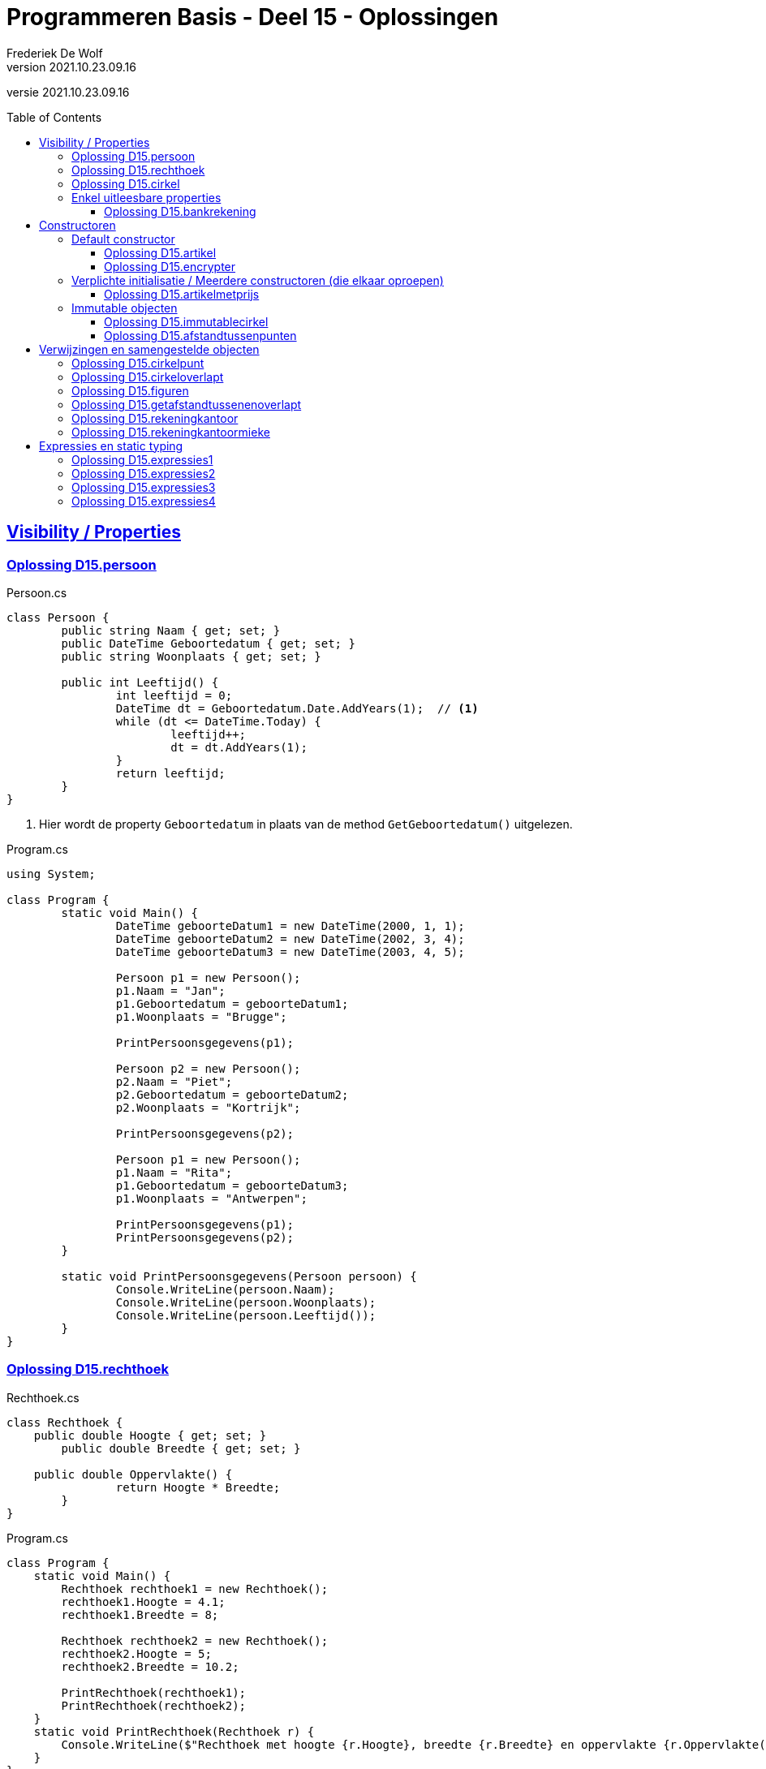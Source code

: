 ﻿= Programmeren Basis - Deel 15 - Oplossingen
Frederiek De Wolf
v2021.10.23.09.16
// toc and section numbering
:toc: preamble
:toclevels: 4
// geen auto section numbering voor oefeningen (handigere titels en toc)
//:sectnums: 
:sectlinks:
:sectnumlevels: 4
// source code formatting
:prewrap!:
:source-highlighter: rouge
:source-language: csharp
:rouge-style: github
:rouge-css: class
// inject css for highlights using docinfo
:docinfodir: ../common
:docinfo: shared-head
// folders
:imagesdir: images
:url-verdieping: ../{docname}-verdieping/{docname}-verdieping.adoc
// experimental voor kdb: en btn: macro's van AsciiDoctor
:experimental:

//preamble
[.text-right]
versie {revnumber}

== Visibility / Properties

=== Oplossing D15.persoon

.Persoon.cs
[source, csharp, linenums]
----
class Persoon {
	public string Naam { get; set; }
	public DateTime Geboortedatum { get; set; }
	public string Woonplaats { get; set; }

	public int Leeftijd() {
		int leeftijd = 0;
		DateTime dt = Geboortedatum.Date.AddYears(1);  // <1>
		while (dt <= DateTime.Today) {
			leeftijd++;
			dt = dt.AddYears(1);
		}
		return leeftijd;
	}
}
----
<1> Hier wordt de property `Geboortedatum` in plaats van de method `GetGeboortedatum()` uitgelezen.

.Program.cs
[source, csharp, linenums]
----
using System;

class Program {
	static void Main() {
		DateTime geboorteDatum1 = new DateTime(2000, 1, 1);
		DateTime geboorteDatum2 = new DateTime(2002, 3, 4);
		DateTime geboorteDatum3 = new DateTime(2003, 4, 5);

		Persoon p1 = new Persoon();
		p1.Naam = "Jan";
		p1.Geboortedatum = geboorteDatum1;
		p1.Woonplaats = "Brugge";

		PrintPersoonsgegevens(p1);

		Persoon p2 = new Persoon();
		p2.Naam = "Piet";
		p2.Geboortedatum = geboorteDatum2;
		p2.Woonplaats = "Kortrijk";

		PrintPersoonsgegevens(p2);

		Persoon p1 = new Persoon();
		p1.Naam = "Rita";
		p1.Geboortedatum = geboorteDatum3;
		p1.Woonplaats = "Antwerpen";

		PrintPersoonsgegevens(p1);
		PrintPersoonsgegevens(p2);
	}

	static void PrintPersoonsgegevens(Persoon persoon) {
		Console.WriteLine(persoon.Naam);
		Console.WriteLine(persoon.Woonplaats);
		Console.WriteLine(persoon.Leeftijd());
	}
}
----

=== Oplossing D15.rechthoek

.Rechthoek.cs
[source, csharp, linenums]
----
class Rechthoek {
    public double Hoogte { get; set; }
	public double Breedte { get; set; }

    public double Oppervlakte() {
		return Hoogte * Breedte;
	}
}
----

.Program.cs
[source, csharp, linenums]
----
class Program {
    static void Main() {
        Rechthoek rechthoek1 = new Rechthoek();
        rechthoek1.Hoogte = 4.1;
        rechthoek1.Breedte = 8;

        Rechthoek rechthoek2 = new Rechthoek();
        rechthoek2.Hoogte = 5;
        rechthoek2.Breedte = 10.2;

        PrintRechthoek(rechthoek1);
        PrintRechthoek(rechthoek2);
    }
    static void PrintRechthoek(Rechthoek r) {
        Console.WriteLine($"Rechthoek met hoogte {r.Hoogte}, breedte {r.Breedte} en oppervlakte {r.Oppervlakte()}.");
    }
}
----

=== Oplossing D15.cirkel

.Cirkel.cs
[source, csharp, linenums]
----
using System;

class Cirkel {
	public double Straal { get; set; }

	public double Oppervlakte() {
		return Straal * Straal * Math.PI;
	}

	public double Omtrek() {
		return Straal * 2 * Math.PI;
	}
}
----

.Program.cs
[source, csharp, linenums]
----
using System;

class Program {
	static void Main() {
		Cirkel cirkel = new Cirkel();
		cirkel.Straal = 3.45;

		PrintCirkel(cirkel);
	}

	static void PrintCirkel(Cirkel c) {
		Console.WriteLine($"De straal is {c.Straal}");
		Console.WriteLine($"De omtrek is {c.Omtrek()}");
		Console.WriteLine($"De oppervlakte is {c.Oppervlakte()}");
	}
}
----

=== Enkel uitleesbare properties

==== Oplossing D15.bankrekening

.Bankrekening.cs
[source, csharp, linenums]
----
class Bankrekening {
	public decimal Saldo { get; private set; }

    public void Stort(decimal bedrag) {
        Saldo = Saldo + bedrag;
    }
    public void HaalAf(decimal bedrag) {
        Saldo = Saldo - bedrag;
    }

    public void SchrijfOver(decimal bedrag, Bankrekening doelRekening) {  
        this.HaalAf(bedrag);  
        doelRekening.Stort(bedrag);
    }
}
----

.Program.cs
[source, csharp, linenums]
----
using System;

class Program {
    static void Main() {
        Bankrekening b1 = new Bankrekening();
        Bankrekening b2 = new Bankrekening();

        decimal bedrag = 100m;

        b1.SchrijfOver(bedrag, b2);  

        Console.WriteLine(b1.Saldo == -100m); // zou true moeten geven
        Console.WriteLine(b2.Saldo == 100m);  // zou true moeten geven
    }
}
----

== Constructoren

=== Default constructor

==== Oplossing D15.artikel

.Artikel.cs
[source, csharp, linenums]
----
class Artikel {
    public Artikel() {  // <1>
		BtwPercentage = 21m;
	}

	public decimal PrijsExclusiefBtw { get; set; }
    public decimal BtwPercentage { get; set; } //= 21m;  // <2>

	public decimal PrijsInclusiefBtw() {
		return PrijsExclusiefBtw * (1 + (BtwPercentage / 100));
	}
}
----
<1> De default constructor.
<3> Ook bij de definitie van een property kan je een initiële waarde toekennen.  De opgave vroeg echter met een constructor te werken.

.Program.cs
[source, csharp, linenums]
----
using System;

class Program {
    static void Main() {
        Artikel artikel1 = new Artikel();
        Console.WriteLine(artikel1.BtwPercentage == 21m);        // zou true moeten opleveren

        artikel1.PrijsExclusiefBtw = 1000m;
        artikel1.BtwPercentage = 6m;

        Console.WriteLine(artikel1.PrijsExclusiefBtw == 1000m);   // zou true moeten opleveren
        Console.WriteLine(artikel1.BtwPercentage == 6m);          // zou true moeten opleveren
        Console.WriteLine(artikel1.PrijsInclusiefBtw() == 1060m); // zou true moeten opleveren
    }
}
----


==== Oplossing D15.encrypter

Voor deze oefening is er geen voorbeeld oplossing beschikbaar.


=== Verplichte initialisatie / Meerdere constructoren (die elkaar oproepen)

==== Oplossing D15.artikelmetprijs

.Artikel.cs
[source, csharp, linenums]
----
class Artikel {
    public Artikel(decimal prijsExclusiefBtw, decimal btwPercentage) {  
		this.PrijsExclusiefBtw = prijsExclusiefBtw;
		this.BtwPercentage = btwPercentage;
	}
    public Artikel(decimal prijsExclusiefBtw) : this(prijsExclusiefBtw, 21m) { }  // <1>

	public decimal PrijsExclusiefBtw { get; set; }
    public decimal BtwPercentage { get; set; }

	public decimal PrijsInclusiefBtw() {
		return PrijsExclusiefBtw * (1 + (BtwPercentage / 100));
	}
}
----
<1> Merk op hoe de constructor met één parameter, deze met twee parameters oproept.  Deze constructor hoeft verder zelf niets meer te doen.

Er zijn ook alternatieve constructies te bedenken, bijvoorbeeld...

.Artikel.cs
[source, csharp, linenums]
----
class Artikel {
    public Artikel(decimal prijsExclusiefBtw) {  
		this.BtwPercentage = 21m;
		this.PrijsExclusiefBtw = prijsExclusiefBtw;
	}
    public Artikel(decimal prijsExclusiefBtw, 
	               decimal btwPercentage) : this(prijsExclusiefBtw) {  // <1>
		this.BtwPercentage = btwPercentage;
	}

	public decimal PrijsExclusiefBtw { get; set; }
    public decimal BtwPercentage { get; set; }

	public decimal PrijsInclusiefBtw() {
		return PrijsExclusiefBtw * (1 + (BtwPercentage / 100));
	}
}
----
<1> De constructor met twee parameters roept deze keer deze met één paramter op. Het `BtwPercentage` vertrekt hier zo van __21__.  

<2> Bij het aanmaken van een object via de constructor met twee parameters, wordt deze __21__ dan nog eens overschreven met een opgegeven waarde.

De oorspronkelijke oplossing is daarom iets eenvoudiger.

=== Immutable objecten

==== Oplossing D15.immutablecirkel

.Cirkel.cs
[source, csharp, linenums]
----
using System;

class Cirkel {
	public Cirkel(double straal) {
		this.Straal = straal;
	}

	public double Straal { get; }

	public double Oppervlakte() {
		return Straal * Straal * Math.PI;
	}

	public double Omtrek() {
		return Straal * 2 * Math.PI;
	}
}
----

.Program.cs
[source, csharp, linenums]
----
class Program {
	static void Main() {
		Cirkel cirkel1 = new Cirkel(3.45);  // <1>
		Cirkel cirkel2 = new Cirkel();      // <2>

		cirkel1.Straal = 34.5;  // <3>
	}
}
----
<1> Je moet bij het creëren van een `Cirkel` een __straal__ opgeven.
<2> Deze regelt levert een compile-fout op: __"There is no argument given that corresponds to the required formal parameter 'straal' of 'Cirkel.Cirkel(double)'"__
<1> En ook bij het ondernemen van een poging de `Straal` na creatie nog aan te passen levert dat een compile-fout op: __"Property or indexer 'Cirkel.Straal' cannot be assigned to -- it is read only"__

==== Oplossing D15.afstandtussenpunten

.Punt.cs
[source, csharp, linenums]
----
using System;

class Punt {
	public Punt(double x, double y) {
		this.X = x;
		this.Y = y;
	}

	public double X { get; }
	public double Y { get; }

	public static double GetAfstandTussen(Punt p1, Punt p2) {
		double x1 = p1.X;
		double x2 = p2.X;
		double y1 = p1.Y;
		double y2 = p2.Y;

		return Math.Sqrt(Math.Pow(x1 - x2, 2) + Math.Pow(y1 - y2, 2));
	}
}
----

.Program.cs
[source, csharp, linenums]
----
using System;

class Program {

	static void Main() {
		Punt p1 = new Punt(4, 6);
		Punt p2 = new Punt(7, 2);

		double afstand = Punt.GetAfstandTussen(p1, p2);

		Console.WriteLine($"De afstand is {afstand}");
	}
}
----

== Verwijzingen en samengestelde objecten

=== Oplossing D15.cirkelpunt

.Cirkel.cs
[source, csharp, linenums]
----
using System;

class Cirkel {
    public Cirkel(int x, int y, double straal) {
        this.Middelpunt = new Punt(x, y);
        this.Straal = straal;
    }
    public Cirkel(double straal) : this(0, 0, straal) { }

    public double Straal { get; }
    public Punt Middelpunt { get; private set; }

    public void VerplaatsNaar(double x, double y) {
        Middelpunt = new Punt(x, y);
    }
    public bool Bevat(Punt punt) {
        double afstand = Punt.GetAfstandTussen(Middelpunt, punt);
        return (afstand <= Straal);
    }

    public double Oppervlakte() {
        return Straal * Straal * Math.PI;
    }
    public double Omtrek() {
        return Straal * 2 * Math.PI;
    }
}
----

Het object diagram zou er zo kunnen uitzien...

image::Objectdiagram - Cirkel met een Middelpunt.jpg[Objectdiagram - Cirkel met een Middelpunt]

=== Oplossing D15.cirkeloverlapt

.Cirkel.cs
[source, csharp, linenums]
----
using System;

class Cirkel {
    public Cirkel(int x, int y, double straal) {
        this.Middelpunt = new Punt(x, y);
        this.Straal = straal;
    }
    public Cirkel(double straal) : this(0, 0, straal) { }

    public double Straal { get; }
    public Punt Middelpunt { get; private set; }

    public void VerplaatsNaar(double x, double y) {
        Middelpunt = new Punt(x, y);
    }
    public bool Bevat(Punt punt) {
        double afstand = Punt.GetAfstandTussen(Middelpunt, punt);
        return (afstand <= Straal);
    }

    public double Oppervlakte() {
        return Straal * Straal * Math.PI;
    }
    public double Omtrek() {
        return Straal * 2 * Math.PI;
    }

    public static bool Overlapt(Cirkel c1, Cirkel c2) {  // <1>
        double somStralen = c1.Straal + c2.Straal;
        double afstandMiddelpunten =
            Punt.GetAfstandTussen(c1.Middelpunt, c2.Middelpunt);
        return (afstandMiddelpunten <= somStralen);
    }
}
----
<1> Enkel deze method werd toegevoegd.

=== Oplossing D15.figuren

.Punt.cs
[source, csharp, linenums]
----
using System;

namespace Figuren {
    class Punt {  // <1>
        ...
    }
}
----
<1> Klasse `Punt` is in de namespace `Figuren` geplaatst.

.Cirkel.cs
[source, csharp, linenums]
----
using System;

namespace Figuren {
    class Cirkel {  // <1>
        ...
    }
}
----
<1> Klasse `Cirkel` is in de namespace `Figuren` geplaatst.

De foutmelding die je bekomt bij het verwijzen naar het `Cirkel` datatype is: __"The type or namespace name 'Cirkel' could not be found (are you missing a using directive or an assembly reference?)"__

Om die reden voegen we aan het broncode document met de `Program` klasse een `using Figuren` directive toe...

.Program.cs
[source, csharp, linenums]
----
using System;
using Figuren;  // <1>

class Program {
    static void Main() {
        Cirkel c1 = new Cirkel(10, 20, 5);
        ...
    }
}
----
<1> Door gebruik te maken van de `using Figuren` directive kunnen we verkort naar het type `Cirkel` (of `Punt`) verwijzen.

Het kan ook zonder de __directive__, maar dan moet je elke `Cirkel` in bovenstaande code aanpassen in `Figuren.Cirkel`.

Indien je ook effectief de code van de namespace `Figuren` in een folder met gelijklopende naam had gezet, ziet geeft je __Solution Explorer__ ongeveer volgend overzicht...

image::Solution Explorer - Toont Figuren folder.png[Solution Explorer - Toont Figuren folder]

=== Oplossing D15.getafstandtussenenoverlapt

.Program.cs
[source, csharp, linenums]
----
using System;
using Figuren;

class Program {
	static void Main() {
		Punt p1 = new Punt(4, 6);
		Punt p2 = new Punt(7, 2);

		//double afstand = Punt.GetAfstandTussen(p1, p2);  // <1>
		double afstand = p1.GetAfstandTussen(p2);          // <2>
		Console.WriteLine(afstand);                    // moet 5 zijn

		Cirkel c1 = new Cirkel(10, 20, 5);
		Cirkel c2 = new Cirkel(8, 12, 10);
		Cirkel c3 = new Cirkel(100, 200, 3);

		//Console.WriteLine(Cirkel.Overlapt(c1, c2));  // moet true opleveren  <3>
		Console.WriteLine(c1.Overlapt(c2));            // moet true opleveren  <4>

		//Console.WriteLine(Cirkel.Overlapt(c2, c3));  // moet false opleveren
		Console.WriteLine(c2.Overlapt(c3));            // moet false opleveren
	}
}
----
<1> In plaats van een call te maken als `Punt.GetAfstandTussen`...
<2> roepen we de method deze keer aan op een object van type `Punt`, merk ook op dat we slechts één parameterwaarde nog overhouden.
<3> In plaats van een call te maken als `Cirkel.Overlapt`...
<4> roepen we de method deze keer aan op een object van type `Cirkel`, merk ook op dat we slechts één parameterwaarde nog overhouden.

.Punt.cs
[source, csharp, linenums]
----
using System;

namespace Figuren {
    class Punt {
        public Punt(double x, double y) {
            X = x;
            Y = y;
        }

        public double X { get; }
        public double Y { get; }

        //public static double GetAfstandTussen(Punt p1, Punt p2) {
        //    double x1 = p1.X;  // <2>
        //    double x2 = p2.X;  // <3>
        //    double y1 = p1.Y;
        //    double y2 = p2.Y;

        //    return Math.Sqrt(Math.Pow(x1 - x2, 2) + Math.Pow(y1 - y2, 2));
        //}
        public double GetAfstandTussen(Punt p) {  // <1>
            double x1 = this.X;  // <2>
            double x2 = p.X;     // <3>
            double y1 = this.Y;
            double y2 = p.Y;

            return Math.Sqrt(Math.Pow(x1 - x2, 2) + Math.Pow(y1 - y2, 2));
        }
    }
}
----
<1> Het `static` sleutelwoord is uit de hoofding weggehaald (zo maak je er een __instance method__ van).  En één parameter van type `Punt` is verwijderd.
<2> Merk op dat `p1` nu vervangen is door `this` (het object in uitvoering).
<3> En dat parameter `p2` nu hernoemt is naar `p` (er is immers slechts één parameter, we moeten ze dan ook niet meer benummeren).

.Cirkel.cs
[source, csharp, linenums]
----
using System;

namespace Figuren {
    class Cirkel {
        public Cirkel(int x, int y, double straal) {
            Middelpunt = new Punt(x, y);
            Straal = straal;
        }
        public Cirkel(double straal) : this(0, 0, straal) { }

        public double Straal { get; }
        public Punt Middelpunt { get; private set; }

        public void VerplaatsNaar(double x, double y) {
            Middelpunt = new Punt(x, y);
        }
        public bool Bevat(Punt punt) {
            //double afstand = Punt.GetAfstandTussen(Middelpunt, punt);  // <1>
            double afstand = Middelpunt.GetAfstandTussen(punt);          // <2>
            return afstand <= Straal;
        }

        public double Oppervlakte() {
            return Straal * Straal * Math.PI;
        }
        public double Omtrek() {
            return Straal * 2 * Math.PI;
        }

        //public static bool Overlapt(Cirkel c1, Cirkel c2) {
        //    double somStralen = c1.Straal + c2.Straal;  // <4>
        //    double afstandMiddelpunten =
        //        Punt.GetAfstandTussen(c1.Middelpunt, c2.Middelpunt);
        //    return afstandMiddelpunten <= somStralen;
        //}
        public bool Overlapt(Cirkel c) {  // <3>
            double somStralen = this.Straal + c.Straal;  // <4>
            double afstandMiddelpunten =
                this.Middelpunt.GetAfstandTussen(c.Middelpunt);  // <2>
            return afstandMiddelpunten <= somStralen;
        }
    }
}
----
<1> Gezien de aanpassing in klasse `Punt` moeten nu in plaats van de __class method__ `Punt.GetAfstandTussen`...
<2> Op een object van type `Punt`, bijvoorbeeld het `Punt` object dat de `Middelpunt` property oplevert, de `GetAfstandTussen` method aanroepen.
<3> Opnieuw is het `static` sleutelwoord weggehaald.  Deze keer om van de `Overlapt` method een __instance method__ te maken.  En één parameter van type `Cirkel` is verwijderd.
<4> In de implementatie van deze method kunnen we in plaats van naar een parameter als voorgaande `c1` te verwijzen, werken met het object in uitvoering (`this`).

Normaliter kies je tussen een __class method__ of een __instance method__.  Je gaat nooit beide voorzien.  
Welke keuze __'beter'__ is, is een ontwerpbeslissing.

=== Oplossing D15.rekeningkantoor

.Persoon.cs
[source, csharp, linenums]
----
class Persoon {
	public string Voornaam { get; set; }
	public string Familienaam { get; set; }
	public Adres Adres { get; set; }

	public Persoon(string voornaam, string familienaam, Adres adres) {
		Voornaam = voornaam;
		Familienaam = familienaam;
		Adres = adres;
	}
}	
----

.Adres.cs
[source, csharp, linenums]
----
class Adres {
	public string Straat { get; set; }
	public string Huisnummer { get; set; }
	public string Postcode { get; set; }
	public string Gemeente { get; set; }

	public Adres(string straat, string huisnummer, string postcode, string gemeente) {
		Straat = straat;
		Huisnummer = huisnummer;
		Postcode = postcode;
		Gemeente = gemeente;
	}
}
----

.Rekening.cs
[source, csharp, linenums]
----
class Rekening {
	public string Nummer { get; set; }
	public double Saldo { get; set; }
	public Kantoor Kantoor { get; set; }
	public Persoon Titularis { get; set; }

	public Rekening(string nummer, double saldo, Kantoor kantoor, Persoon titularis) {
		Nummer = nummer;
		Saldo = saldo;
		Kantoor = kantoor;
		Titularis = titularis;
	}
}
----

.Kantoor.cs
[source, csharp, linenums]
----
class Kantoor {
	public Persoon Kantoorhouder { get; set; }
	public Adres Adres { get; set; }

	public Kantoor(Persoon kantoorhouder, Adres adres) {
		Kantoorhouder = kantoorhouder;
		Adres = adres;
	}
}	
----

.Program.cs
[source, csharp, linenums]
----
using System;

class Program {
	static void Main() {
		Adres adresJan = new Adres("Koekoekstraat", "70", "9090", "Melle");
		Persoon jan = new Persoon("Jan", "Janssens", adresJan);

		Adres adresMieke = new Adres("Kerkstraat", "12", "8000", "Brugge");
		Persoon mieke = new Persoon("Mieke", "Mickelsen", adresMieke);
		Kantoor kantoorMieke = new Kantoor(mieke, adresMieke);

		Rekening rekeningJan = new Rekening("BE11 2222 3333 4444", 120, kantoorMieke, jan);
	}
}
----

Object diagram...

image::Object diagram - Jan en Mieke.jpg[Object diagram - Jan en Mieke]

=== Oplossing D15.rekeningkantoormieke

//Oplossing Y5.07

Vermits het `Persoon` object voor __Mieke__ en het `Kantoor` object een verwijzing naar hetzelfde `Adres` object hebben, zal elke wijziging beiden doen verhuizen!
Het afgedrukt __huisnummer__ is dus ook __99__.

image::Object diagram - Mieke verhuist.png[Object diagram - Mieke verhuist]

Indien dat niet de bedoeling is kan je dit vermijden door elk een eigen `Adres` object te geven (met initieel dezelfde data in)...

[source, csharp, linenums]
----
Adres adresMieke = new Adres("Kerkstraat", "12", "8000", "Brugge");
Persoon mieke = new Persoon("Mieke", "Mickelsen", adresMieke);

Adres adresKantoor = new Adres("Kerkstraat", "12", "8000", "Brugge");
Kantoor kantoorMieke = new Kantoor(mieke, adresKantoor);
----

== Expressies en static typing

=== Oplossing D15.expressies1

....
5:
is een expressie omdat deze de waarde voor de eerste parameter van
GetFactuur aanduidt
-> int expressie die gehele numerieke waarde 5 voorstelt
-> correct want GetFactuur verwacht als eerste waarde een id die een
    int moet zijn
    
d:
is een expressie omdat deze de waarde voor de tweede parameter van
GetFactuur aanduidt
-> DateTime expressie die datum 12 maart 2017 voorstelt
-> correct want GetFactuur verwacht als tweede waarde een creationDate
    die een DateTime moet zijn
    
GetFactuur(5, d):
is een expressie omdat deze hier gebruikt wordt om aan te duiden van
wat (van welk GetFactuur object) je een aspect als de CreatieDatum gaat opvragen
-> GetFactuur expressie die een nieuwe factuur voorstelt met id 5 en
    creatiedatum 12 maar 2017, deze expressie zal evalueren naar de
    referentie van het gecreëerde GetFactuur object
-> correct want GetFactuur objecten beschikken over een publieke member
    CreatieDatum die je op deze wijze kan gebruiken
    
GetFactuur(5, d).CreatieDatum:
is een expressie omdat deze hier gebruikt wordt om aan te duiden van
wat (van welke DateTime object) je een aspect als de Day gaat opvragen
-> DateTime expressie die datum 12 maart 2017 voorstelt
-> correct want DateTime objecten beschikken over een publieke member
    Day die je op deze wijze kan gebruiken
    
GetFactuur(5, d).CreatieDatum.Day:
is een expressie omdat deze hier gebruikt wordt om aan te duiden welke
waarde op de Console wordt geschreven (parameterwaarde voor WriteLine method)
-> int expressie die getal (dag) 12 vorostelt
-> correct want aan de WriteLine method kan je een int waarde doorgeven
....

=== Oplossing D15.expressies2

....
(new Persoon()):
is een expressie omdat deze hier gebruikt wordt om aan te duiden van
wat (van welke Persoon object) je een aspect als Vip gaat opvragen
-> Persoon expressie die een nieuwe persoon voorstelt met naam John, deze
    expressie zal evalueren naar de referentie van het gecreëerde Persoon
    object
-> correct want Persoon objecten beschikken over een publieke member
    Vip die je op deze wijze kan gebruiken
    
(new Persoon()).Vip:
is een expressie omdat deze hier gebruikt wordt om aan te duiden welke
waarde wordt toegekend aan de variabele v
-> bool expressie die correct of niet-correct voorstelt
-> correct want aan de variabele v moet je een bool waarde toekennen
....

=== Oplossing D15.expressies3

....
1: 2: 3:
is een expressie omdat deze hier gebruikt worden om aan te duiden welke
waardes de tabel heeft waarvan je de hoogste index van de eerste dimensie
opvraagt
-> int expressies die de gehele numerieke waardes 1, 2 en 3 voorstellen
    
new int[]{ 1, 2, 3 }:
is een expressie omdat deze hier gebruikt wordt om aan te duiden van
wat (van welke int[] object) je een hoogste index wil opvragen
-> int[] expressie die een nieuwe ééndimensionale int array voorstelt,
    deze expressie zal evalueren naar de referentie van het gecreëerde int[]
    object
-> correct want int[] objecten beschikken over een publieke member
    Upperbound die je op deze wijze kan gebruiken
    
new int[]{ 1, 2, 3 }.Length:
is een expressie omdat deze hier gebruikt worden om aan te duiden welke
waarde wordt gebruikt in de vermenigvuldiging
-> int expressie omdat de lengte door de Length property in
    deze vorm wordt opgeleverd, dit zal hier de gehele numerieke waarde 3
    voorstellen
-> correct omdat er ondersteuning is om een int waarde met een andere
    int te vermenigvuldigen
    
5:
is een expressie omdat deze hier gebruikt worden om aan te duiden van welke
waarde hier wordt gebruikt in de vermenigvuldiging
-> int expressie die de gehele numerieke waarde 5 voorstelt
-> correct omdat er ondersteuning is om een int waarde met een andere
    int te vermenigvuldigen
    
new int[]{ 1, 2, 3 }.Length * 5:
is een expressie omdat deze hier gebruikt worden om aan te duiden van welke
lengte wordt gebruikt voor de nieuw te creëren tabel a
-> int expressie omdat in de definitie van operator * is aangegeven dat
    resultaat van de vermenigvuldiging van twee ints opnieuw een int
    zal zijn
-> correct want een de lengte voor een nieuw te creëren tabel moet in
    int vorm worden opgegeven
....

=== Oplossing D15.expressies4

....
g:
is een expressie omdat deze hier gebruikt wordt om aan te duiden welke waarde
je wil vergelijken met de > operator
-> int expressie omdat de dataholder met deze naam van type int is
    gedeclareerd, de expressie zal hier waarde 4 voorstellen
-> correct omdat een int kan vergeleken worden met een andere int via de > operator
    
5:
is een expressie omdat deze hier gebruikt wordt om aan te duiden welke waarde
je wil vergelijken met de > operator
-> int expressie die de gehele numerieke waarde 5 voorstelt
-> correct omdat een int kan vergeleken worden met een andere int via de > operator
    
g > 5:
is een expressie omdat deze hier gebruikt wordt om aan te duiden welke waarde je
wil combineren met de && operator (booleaanse and operator)
-> bool expressie die hier niet-correct (false) zal voorstellen
-> correct want de && operator verwacht bool operanden
    
6:
is een expressie omdat deze hier gebruikt wordt om aan te duiden welke waarde je
wil combineren met de && operator
-> int expressie die de gehele numerieke waarde 6 voorstelt
-> niet correct want de && operator verwacht bool operanden
....
